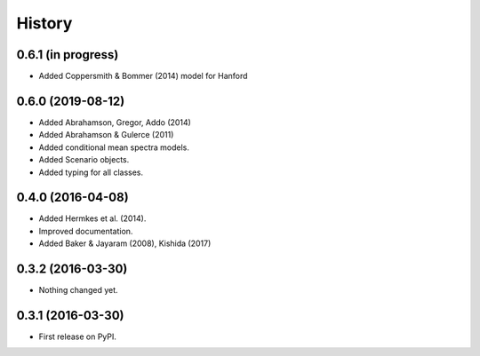 History
=======

0.6.1 (in progress)
-------------------
- Added Coppersmith & Bommer (2014) model for Hanford 

0.6.0 (2019-08-12)
------------------
- Added Abrahamson, Gregor, Addo (2014)
- Added Abrahamson & Gulerce (2011)
- Added conditional mean spectra models.
- Added Scenario objects.
- Added typing for all classes.

0.4.0 (2016-04-08)
------------------

-  Added Hermkes et al. (2014).
-  Improved documentation.
-  Added Baker & Jayaram (2008), Kishida (2017)

.. _section-1:

0.3.2 (2016-03-30)
------------------

-  Nothing changed yet.

.. _section-2:

0.3.1 (2016-03-30)
------------------

-  First release on PyPI.
